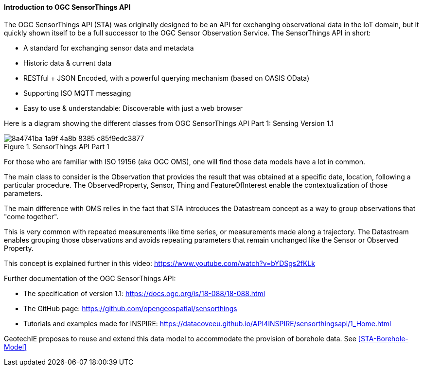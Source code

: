 ==== Introduction to OGC SensorThings API

The OGC SensorThings API (STA) was originally designed to be an API for
exchanging observational data in the IoT domain, but it quickly shown
itself to be a full successor to the OGC Sensor Observation Service. The
SensorThings API in short:

* A standard for exchanging sensor data and
metadata
* Historic data & current data
* RESTful + JSON Encoded, with a
powerful querying mechanism (based on OASIS OData)
* Supporting ISO MQTT
messaging
* Easy to use & understandable: Discoverable with just a web
browser

Here is a diagram showing the different classes from OGC SensorThings
API Part 1: Sensing Version 1.1

.SensorThings API Part 1
image::https://github.com/opengeospatial/Geotech/assets/17067226/8a4741ba-1a9f-4a8b-8385-c85f9edc3877[]

For those who are familiar with ISO 19156 (aka OGC OMS), one will find
those data models have a lot in common.

The main class to consider is the Observation that provides the result
that was obtained at a specific date, location, following a particular
procedure. The ObservedProperty, Sensor, Thing and FeatureOfInterest
enable the contextualization of those parameters.

The main difference with OMS relies in the fact that STA introduces the
Datastream concept as a way to group observations that "come
together".

This is very common with repeated measurements like time series, or
measurements made along a trajectory. The Datastream enables grouping
those observations and avoids repeating parameters that remain unchanged
like the Sensor or Observed Property.

This concept is explained further in this video:
https://www.youtube.com/watch?v=bYDSgs2fKLk

Further documentation of the OGC SensorThings API:

* The specification
of version 1.1: https://docs.ogc.org/is/18-088/18-088.html
* The GitHub
page: https://github.com/opengeospatial/sensorthings
* Tutorials and
examples made for INSPIRE:
https://datacoveeu.github.io/API4INSPIRE/sensorthingsapi/1_Home.html

GeotechIE proposes to reuse and extend this data model to accommodate
the provision of borehole data. See <<STA-Borehole-Model>>
